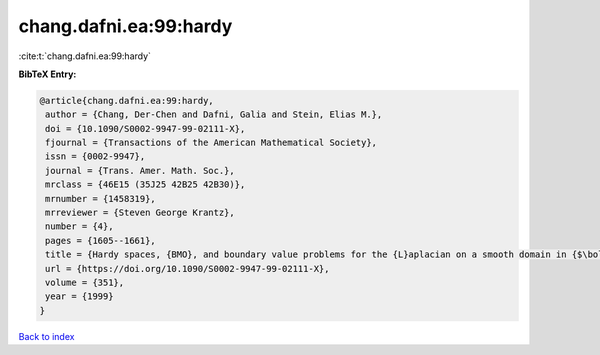 chang.dafni.ea:99:hardy
=======================

:cite:t:`chang.dafni.ea:99:hardy`

**BibTeX Entry:**

.. code-block:: bibtex

   @article{chang.dafni.ea:99:hardy,
    author = {Chang, Der-Chen and Dafni, Galia and Stein, Elias M.},
    doi = {10.1090/S0002-9947-99-02111-X},
    fjournal = {Transactions of the American Mathematical Society},
    issn = {0002-9947},
    journal = {Trans. Amer. Math. Soc.},
    mrclass = {46E15 (35J25 42B25 42B30)},
    mrnumber = {1458319},
    mrreviewer = {Steven George Krantz},
    number = {4},
    pages = {1605--1661},
    title = {Hardy spaces, {BMO}, and boundary value problems for the {L}aplacian on a smooth domain in {$\bold R^n$}},
    url = {https://doi.org/10.1090/S0002-9947-99-02111-X},
    volume = {351},
    year = {1999}
   }

`Back to index <../By-Cite-Keys.rst>`_
